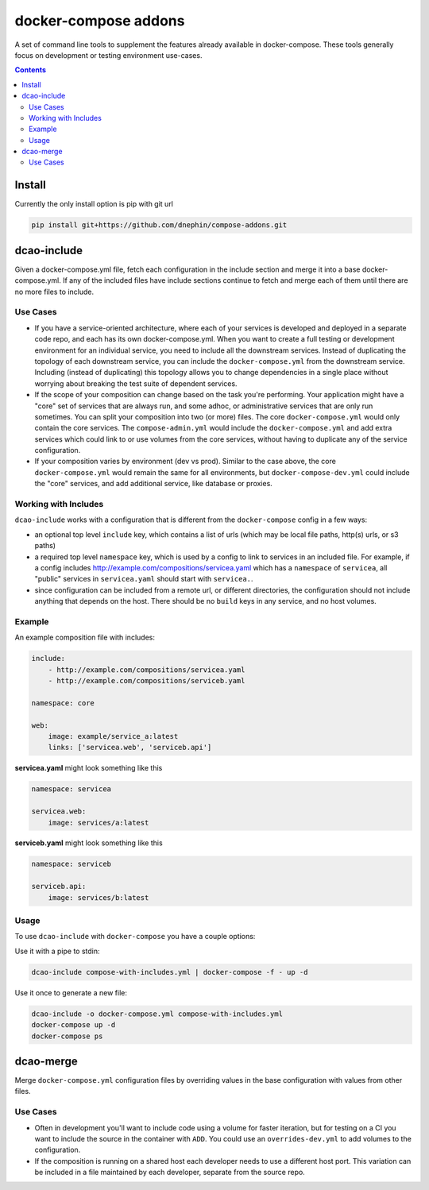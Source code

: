 
docker-compose addons
=====================

A set of command line tools to supplement the features already available
in docker-compose. These tools generally focus on development or testing
environment use-cases.


.. contents::
    :backlinks: none


Install
-------

Currently the only install option is pip with git url


.. code:: sh

    pip install git+https://github.com/dnephin/compose-addons.git


dcao-include
------------

Given a docker-compose.yml file, fetch each configuration in the include
section and merge it into a base docker-compose.yml. If any of the included
files have include sections continue to fetch and merge each of them until
there are no more files to include.

Use Cases
~~~~~~~~~

- If you have a service-oriented architecture, where each of your services
  is developed and deployed in a separate code repo, and each has its own
  docker-compose.yml. When you want to create a full testing or development
  environment for an individual service, you need to include all the
  downstream services. Instead of duplicating the topology of each
  downstream service, you can include the ``docker-compose.yml`` from the
  downstream service. Including (instead of duplicating) this topology
  allows you to change dependencies in a single place without worrying
  about breaking the test suite of dependent services.
- If the scope of your composition can change based on the task you're
  performing. Your application might have a "core" set of services that are
  always run, and some adhoc, or administrative services that are only run
  sometimes. You can split your composition into two (or more) files.
  The core ``docker-compose.yml`` would only contain the core services. The
  ``compose-admin.yml`` would include the ``docker-compose.yml`` and add
  extra services which could link to or use volumes from the core services,
  without having to duplicate any of the service configuration.
- If your composition varies by environment (dev vs prod). Similar to the
  case above, the core ``docker-compose.yml`` would remain the same for all
  environments, but ``docker-compose-dev.yml`` could include the "core"
  services, and add additional service, like database or proxies.

Working with Includes
~~~~~~~~~~~~~~~~~~~~~

``dcao-include`` works with a configuration that is different from the
``docker-compose`` config in a few ways:

- an optional top level ``include`` key, which contains a list of urls (which
  may be local file paths, http(s) urls, or s3 paths)
- a required top level ``namespace`` key, which is used by a config to link
  to services in an included file. For example, if a config includes
  http://example.com/compositions/servicea.yaml which has a ``namespace``
  of ``servicea``, all "public" services in ``servicea.yaml`` should start
  with ``servicea.``.
- since configuration can be included from a remote url, or different
  directories, the configuration should not include anything that depends
  on the host. There should be no ``build`` keys in any service, and no
  host volumes.

Example
~~~~~~~

An example composition file with includes:

.. code:: yaml

    include:
        - http://example.com/compositions/servicea.yaml
        - http://example.com/compositions/serviceb.yaml

    namespace: core

    web:
        image: example/service_a:latest
        links: ['servicea.web', 'serviceb.api']

**servicea.yaml** might look something like this

.. code:: yaml

    namespace: servicea

    servicea.web:
        image: services/a:latest

**serviceb.yaml** might look something like this

.. code:: yaml

    namespace: serviceb

    serviceb.api:
        image: services/b:latest

Usage
~~~~~

To use ``dcao-include`` with ``docker-compose`` you have a couple options:

Use it with a pipe to stdin:

.. code:: sh

    dcao-include compose-with-includes.yml | docker-compose -f - up -d


Use it once to generate a new file:

.. code:: sh

    dcao-include -o docker-compose.yml compose-with-includes.yml
    docker-compose up -d
    docker-compose ps


dcao-merge
----------

Merge ``docker-compose.yml`` configuration files by overriding values in the
base configuration with values from other files.

Use Cases
~~~~~~~~~

- Often in development you'll want to include code using a volume for faster
  iteration, but for testing on a CI you want to include the source in the
  container with ``ADD``. You could use an ``overrides-dev.yml`` to add
  volumes to the configuration.
- If the composition is running on a shared host each developer needs to use a
  different host port. This variation can be included in a file maintained by
  each developer, separate from the source repo.
